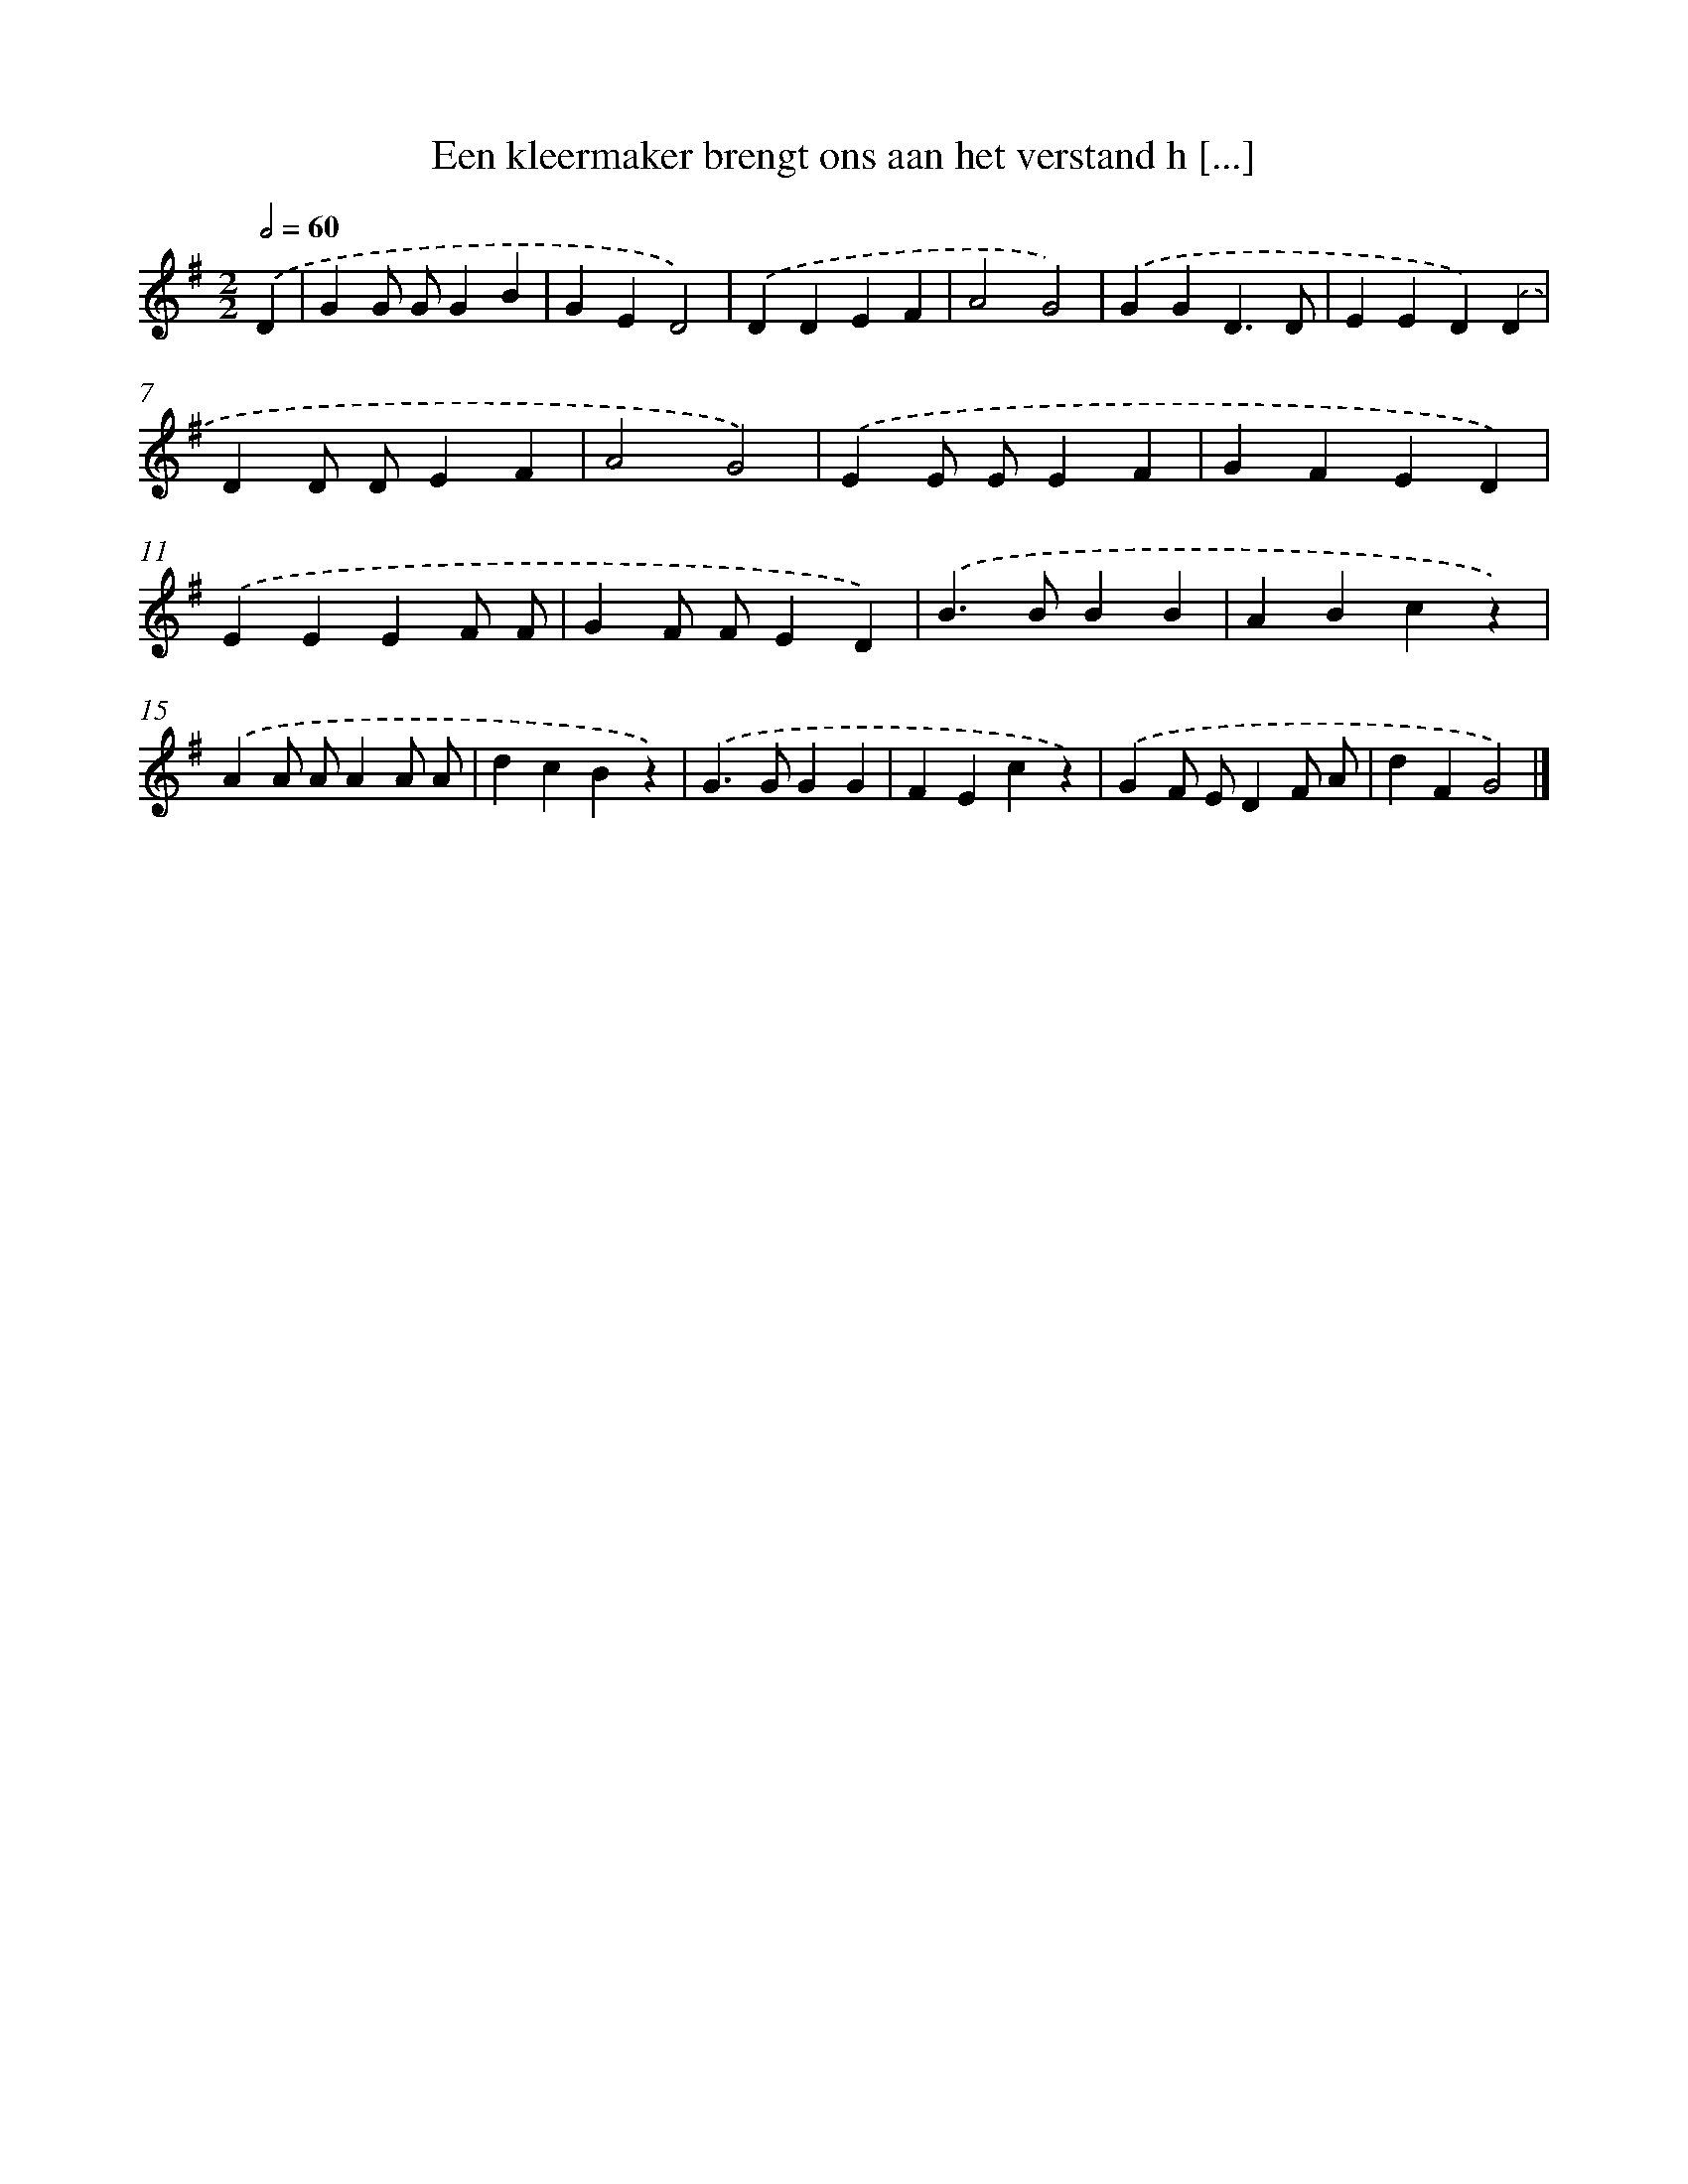 X: 1598
T: Een kleermaker brengt ons aan het verstand h [...]
%%abc-version 2.0
%%abcx-abcm2ps-target-version 5.9.1 (29 Sep 2008)
%%abc-creator hum2abc beta
%%abcx-conversion-date 2018/11/01 14:35:43
%%humdrum-veritas 1872386693
%%humdrum-veritas-data 3057487633
%%continueall 1
%%barnumbers 0
L: 1/4
M: 2/2
Q: 1/2=60
K: G clef=treble
.('D [I:setbarnb 1]|
GG/ G/GB |
GED2) |
.('DDEF |
A2G2) |
.('GGD3/D/ |
EED).('D |
DD/ D/EF |
A2G2) |
.('EE/ E/EF |
GFED) |
.('EEEF/ F/ |
GF/ F/ED) |
.('B>BBB |
ABcz) |
.('AA/ A/AA/ A/ |
dcBz) |
.('G>GGG |
FEcz) |
.('GF/ E/DF/ A/ |
dFG2) |]
